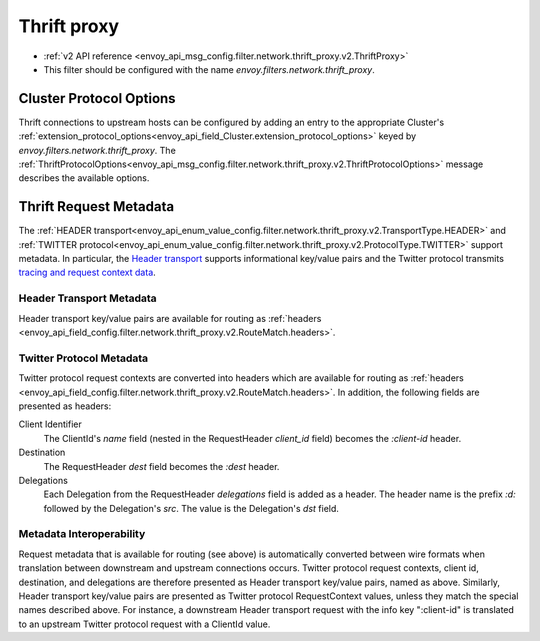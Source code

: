 .. _config_network_filters_thrift_proxy:

Thrift proxy
============

* :ref:`v2 API reference <envoy_api_msg_config.filter.network.thrift_proxy.v2.ThriftProxy>`
* This filter should be configured with the name *envoy.filters.network.thrift_proxy*.

Cluster Protocol Options
------------------------

Thrift connections to upstream hosts can be configured by adding an entry to the appropriate
Cluster's :ref:`extension_protocol_options<envoy_api_field_Cluster.extension_protocol_options>`
keyed by `envoy.filters.network.thrift_proxy`. The
:ref:`ThriftProtocolOptions<envoy_api_msg_config.filter.network.thrift_proxy.v2.ThriftProtocolOptions>`
message describes the available options.

Thrift Request Metadata
-----------------------

The :ref:`HEADER transport<envoy_api_enum_value_config.filter.network.thrift_proxy.v2.TransportType.HEADER>`
and :ref:`TWITTER protocol<envoy_api_enum_value_config.filter.network.thrift_proxy.v2.ProtocolType.TWITTER>`
support metadata. In particular, the
`Header transport <https://github.com/apache/thrift/blob/master/doc/specs/HeaderFormat.md>`_
supports informational key/value pairs and the Twitter protocol transmits
`tracing and request context data <https://github.com/twitter/finagle/blob/master/finagle-thrift/src/main/thrift/tracing.thrift>`_.

Header Transport Metadata
~~~~~~~~~~~~~~~~~~~~~~~~~

Header transport key/value pairs are available for routing as
:ref:`headers <envoy_api_field_config.filter.network.thrift_proxy.v2.RouteMatch.headers>`.

Twitter Protocol Metadata
~~~~~~~~~~~~~~~~~~~~~~~~~

Twitter protocol request contexts are converted into headers which are available for routing as
:ref:`headers <envoy_api_field_config.filter.network.thrift_proxy.v2.RouteMatch.headers>`.
In addition, the following fields are presented as headers:

Client Identifier
    The ClientId's `name` field (nested in the RequestHeader `client_id` field) becomes the
    `:client-id` header.

Destination
    The RequestHeader `dest` field becomes the `:dest` header.

Delegations
    Each Delegation from the RequestHeader `delegations` field is added as a header. The header
    name is the prefix `:d:` followed by the Delegation's `src`. The value is the Delegation's
    `dst` field.

Metadata Interoperability
~~~~~~~~~~~~~~~~~~~~~~~~~

Request metadata that is available for routing (see above) is automatically converted between wire
formats when translation between downstream and upstream connections occurs. Twitter protocol
request contexts, client id, destination, and delegations are therefore presented as Header
transport key/value pairs, named as above. Similarly, Header transport key/value pairs are
presented as Twitter protocol RequestContext values, unless they match the special names described
above. For instance, a downstream Header transport request with the info key ":client-id" is
translated to an upstream Twitter protocol request with a ClientId value.
